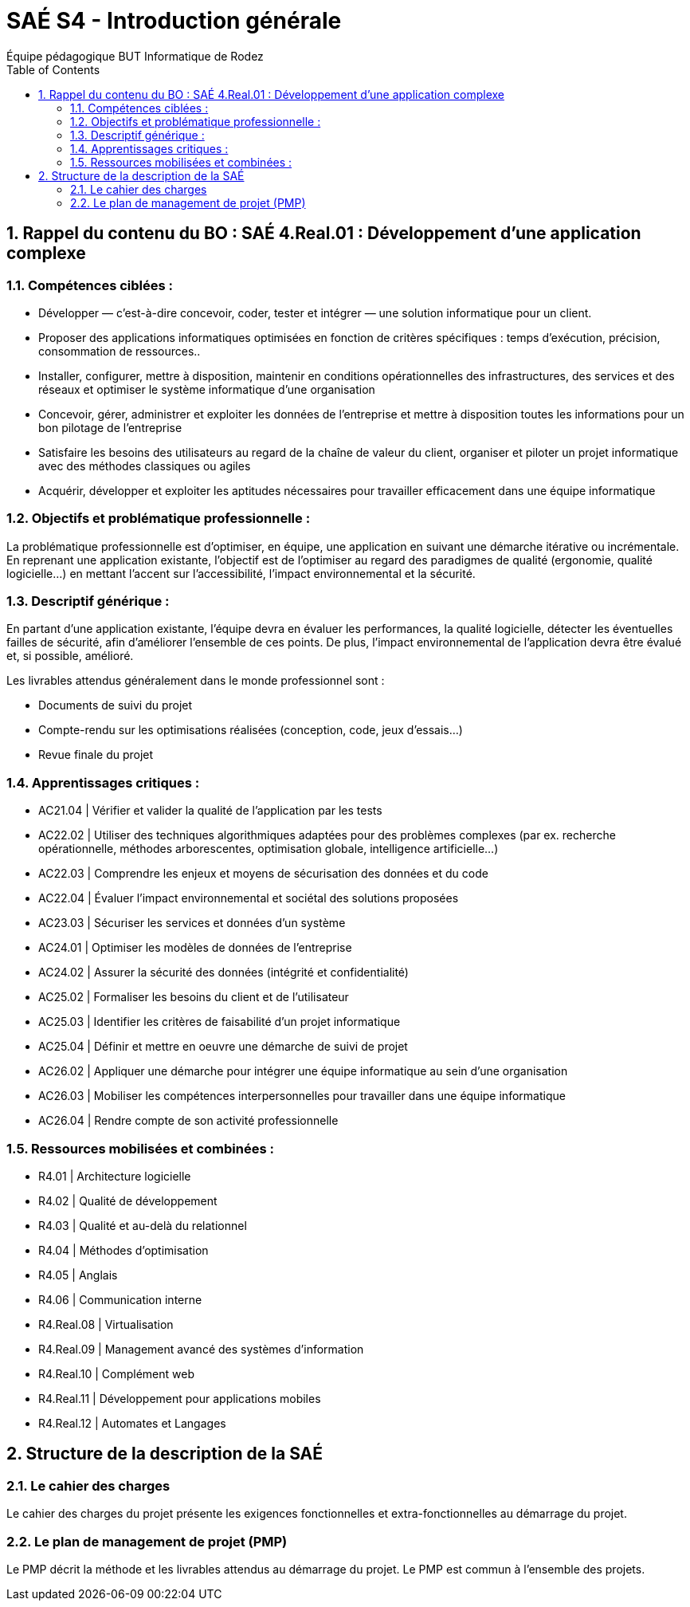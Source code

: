 = SAÉ S4 - Introduction générale
:author: Équipe pédagogique BUT Informatique de Rodez
:title-page: true
:icons: font
:toc: left
//:toc: left
:sectnums:

== Rappel du contenu du BO : SAÉ 4.Real.01 : Développement d’une application complexe

=== Compétences ciblées :

* Développer — c’est-à-dire concevoir, coder, tester et intégrer — une solution informatique pour un client.
* Proposer des applications informatiques optimisées en fonction de critères spécifiques : temps d’exécution, précision,
consommation de ressources..
* Installer, configurer, mettre à disposition, maintenir en conditions opérationnelles des infrastructures, des services et des
réseaux et optimiser le système informatique d’une organisation
* Concevoir, gérer, administrer et exploiter les données de l’entreprise et mettre à disposition toutes les informations pour
un bon pilotage de l’entreprise
* Satisfaire les besoins des utilisateurs au regard de la chaîne de valeur du client, organiser et piloter un projet informatique
avec des méthodes classiques ou agiles
* Acquérir, développer et exploiter les aptitudes nécessaires pour travailler efficacement dans une équipe informatique

=== Objectifs et problématique professionnelle :

La problématique professionnelle est d’optimiser, en équipe, une application en suivant une démarche itérative ou incrémentale.
En reprenant une application existante, l’objectif est de l’optimiser au regard des paradigmes de qualité (ergonomie, qualité logicielle...) en mettant l’accent sur l’accessibilité, l’impact environnemental et la sécurité.

=== Descriptif générique :
En partant d’une application existante, l’équipe devra en évaluer les performances, la qualité logicielle, détecter les éventuelles failles de sécurité, afin d’améliorer l’ensemble de ces points. De plus, l’impact environnemental de l’application devra être évalué et, si possible, amélioré.

Les livrables attendus généralement dans le monde professionnel sont :

* Documents de suivi du projet
* Compte-rendu sur les optimisations réalisées (conception, code, jeux d’essais...)
* Revue finale du projet

=== Apprentissages critiques :

* AC21.04 | Vérifier et valider la qualité de l’application par les tests
* AC22.02 | Utiliser des techniques algorithmiques adaptées pour des problèmes complexes (par ex. recherche opérationnelle, méthodes arborescentes, optimisation globale, intelligence artificielle...)
* AC22.03 | Comprendre les enjeux et moyens de sécurisation des données et du code
* AC22.04 | Évaluer l’impact environnemental et sociétal des solutions proposées
* AC23.03 | Sécuriser les services et données d’un système
* AC24.01 | Optimiser les modèles de données de l’entreprise
* AC24.02 | Assurer la sécurité des données (intégrité et confidentialité)
* AC25.02 | Formaliser les besoins du client et de l’utilisateur
* AC25.03 | Identifier les critères de faisabilité d’un projet informatique
* AC25.04 | Définir et mettre en oeuvre une démarche de suivi de projet
* AC26.02 | Appliquer une démarche pour intégrer une équipe informatique au sein d’une organisation
* AC26.03 | Mobiliser les compétences interpersonnelles pour travailler dans une équipe informatique
* AC26.04 | Rendre compte de son activité professionnelle

=== Ressources mobilisées et combinées :

* R4.01 | Architecture logicielle
* R4.02 | Qualité de développement
* R4.03 | Qualité et au-delà du relationnel
* R4.04 | Méthodes d’optimisation
* R4.05 | Anglais
* R4.06 | Communication interne
* R4.Real.08 | Virtualisation
* R4.Real.09 | Management avancé des systèmes d’information
* R4.Real.10 | Complément web
* R4.Real.11 | Développement pour applications mobiles
* R4.Real.12 | Automates et Langages

== Structure de la description de la SAÉ

=== Le cahier des charges

Le cahier des charges du projet présente les exigences fonctionnelles et extra-fonctionnelles au démarrage du projet.

=== Le plan de management de projet (PMP)

Le PMP décrit la méthode et les livrables attendus au démarrage du projet. Le PMP est commun à l'ensemble des projets.